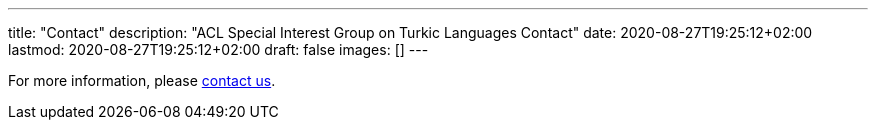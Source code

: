---
title: "Contact"
description: "ACL Special Interest Group on Turkic Languages Contact"
date: 2020-08-27T19:25:12+02:00
lastmod: 2020-08-27T19:25:12+02:00
draft: false
images: []
---

For more information, please mailto:sigturk.secretary@gmail.com[contact us].
